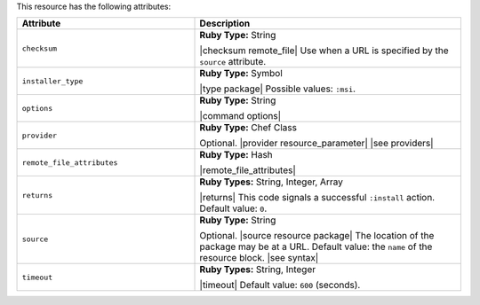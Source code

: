 .. The contents of this file are included in multiple topics.
.. This file should not be changed in a way that hinders its ability to appear in multiple documentation sets.

This resource has the following attributes:

.. list-table::
   :widths: 200 300
   :header-rows: 1

   * - Attribute
     - Description
   * - ``checksum``
     - **Ruby Type:** String

       |checksum remote_file| Use when a URL is specified by the ``source`` attribute.
   * - ``installer_type``
     - **Ruby Type:** Symbol

       |type package| Possible values: ``:msi``.
   * - ``options``
     - **Ruby Type:** String

       |command options|
   * - ``provider``
     - **Ruby Type:** Chef Class

       Optional. |provider resource_parameter| |see providers|
   * - ``remote_file_attributes``
     - **Ruby Type:** Hash

       |remote_file_attributes|
   * - ``returns``
     - **Ruby Types:** String, Integer, Array

       |returns| This code signals a successful ``:install`` action. Default value: ``0``.
   * - ``source``
     - **Ruby Type:** String

       Optional. |source resource package| The location of the package may be at a URL. Default value: the ``name`` of the resource block. |see syntax|
   * - ``timeout``
     - **Ruby Types:** String, Integer

       |timeout| Default value: ``600`` (seconds).
